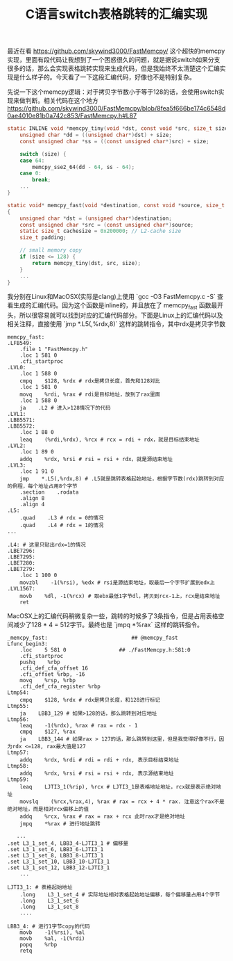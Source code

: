 #+title: C语言switch表格跳转的汇编实现

最近在看 https://github.com/skywind3000/FastMemcpy/ 这个超快的memcpy实现，里面有段代码让我想到了一个困惑很久的问题，就是据说switch如果分支很多的话，那么会实现表格跳转实现来生成代码，但是我始终不太清楚这个汇编实现是什么样子的。今天看了一下这段汇编代码，好像也不是特别复杂。

先说一下这个memcpy逻辑：对于拷贝字节数小于等于128的话，会使用switch实现来做判断。相关代码在这个地方 https://github.com/skywind3000/FastMemcpy/blob/8fea5f666be174c6548d0ae4010e81b0a742c853/FastMemcpy.h#L87

#+BEGIN_SRC C
static INLINE void *memcpy_tiny(void *dst, const void *src, size_t size) {
    unsigned char *dd = ((unsigned char*)dst) + size;
    const unsigned char *ss = ((const unsigned char*)src) + size;

    switch (size) {
    case 64:
        memcpy_sse2_64(dd - 64, ss - 64);
    case 0:
        break;
    ...
}

static void* memcpy_fast(void *destination, const void *source, size_t size)
{
    unsigned char *dst = (unsigned char*)destination;
    const unsigned char *src = (const unsigned char*)source;
    static size_t cachesize = 0x200000; // L2-cache size
    size_t padding;

    // small memory copy
    if (size <= 128) {
        return memcpy_tiny(dst, src, size);
    }
    ...
}
#+END_SRC

我分别在Linux和MacOSX(实际是clang)上使用 `gcc -O3 FastMemcpy.c -S` 查看生成的汇编代码。因为这个函数是inline的，并且放在了 memcpy_fast 函数最开头，所以很容易就可以找到对应的汇编代码部分。下面是Linux上的汇编代码以及相关注释，直接使用 `jmp *.L5(,%rdx,8)` 这样的跳转指令，其中rdx是拷贝字节数

#+BEGIN_SRC Asm
memcpy_fast:
.LFB549:
    .file 1 "FastMemcpy.h"
    .loc 1 581 0
    .cfi_startproc
.LVL0:
    .loc 1 588 0
    cmpq    $128, %rdx # rdx是拷贝长度，首先和128对比
    .loc 1 581 0
    movq    %rdi, %rax # rdi是目标地址，放到了rax里面
    .loc 1 588 0
    ja    .L2 # 进入>128情况下的代码
.LVL1:
.LBB5571:
.LBB5572:
    .loc 1 88 0
    leaq    (%rdi,%rdx), %rcx # rcx = rdi + rdx，就是目标结束地址
.LVL2:
    .loc 1 89 0
    addq    %rdx, %rsi # rsi = rsi + rdx，就是源结束地址
.LVL3:
    .loc 1 91 0
    jmp    *.L5(,%rdx,8) # .L5就是跳转表格起始地址，根据字节数(rdx)跳转到对应的例程，每个地址占用8个字节
    .section    .rodata
    .align 8
    .align 4
.L5:
    .quad    .L3 # rdx = 0的情况
    .quad    .L4 # rdx = 1的情况
...

.L4: # 这里只贴出rdx=1的情况
.LBE7296:
.LBE7295:
.LBE7280:
.LBE7279:
    .loc 1 100 0
    movzbl    -1(%rsi), %edx # rsi是源结束地址，取最后一个字节扩展到edx上
.LVL1567:
    movb    %dl, -1(%rcx) # 取ebx最低1字节dl，拷贝到rcx-1上，rcx是结束地址
    ret
#+END_SRC

MacOSX上的汇编代码稍微复杂一些，跳转的时候多了3条指令，但是占用表格空间减少了128 * 4 = 512字节。最终也是 `jmpq *%rax` 这样的跳转指令。

#+BEGIN_SRC Asm
_memcpy_fast:                           ## @memcpy_fast
Lfunc_begin3:
    .loc    5 581 0                 ## ./FastMemcpy.h:581:0
    .cfi_startproc
    pushq    %rbp
    .cfi_def_cfa_offset 16
    .cfi_offset %rbp, -16
    movq    %rsp, %rbp
    .cfi_def_cfa_register %rbp
Ltmp54:
    cmpq    $128, %rdx # rdx是拷贝长度，和128进行标记
Ltmp55:
    ja    LBB3_129 # 如果>128的话，那么跳转到对应地址
Ltmp56:
    leaq    -1(%rdx), %rax # rax = rdx - 1
    cmpq    $127, %rax
    ja    LBB3_144 # 如果rax > 127的话，那么跳转到这里，但是我觉得好像不行，因为rdx <=128, rax最大值是127
Ltmp57:
    addq    %rdx, %rdi # rdi = rdi + rdx, 表示目标结束地址
Ltmp58:
    addq    %rdx, %rsi # rsi = rsi + rdx, 表示源结束地址
Ltmp59:
    leaq    LJTI3_1(%rip), %rcx # LJTI3_1是表格地址地址，rcx就是表示绝对地址
    movslq    (%rcx,%rax,4), %rax # rax = rcx + 4 * rax. 注意这个rax不是绝对地址，而是相对rcx偏移上的值
    addq    %rcx, %rax # rax = rax + rcx 此时rax才是绝对地址
    jmpq    *%rax # 进行地址跳转

   ...
.set L3_1_set_4, LBB3_4-LJTI3_1 # 偏移量
.set L3_1_set_6, LBB3_6-LJTI3_1
.set L3_1_set_8, LBB3_8-LJTI3_1
.set L3_1_set_10, LBB3_10-LJTI3_1
.set L3_1_set_12, LBB3_12-LJTI3_1
    ...

LJTI3_1: # 表格起始地址
    .long    L3_1_set_4 # 实际地址相对表格起始地址偏移，每个偏移量占用4个字节
    .long    L3_1_set_6
    .long    L3_1_set_8
    ....

LBB3_4: # 进行1字节copy的代码
    movb    -1(%rsi), %al
    movb    %al, -1(%rdi)
    popq    %rbp
    retq
#+END_SRC
